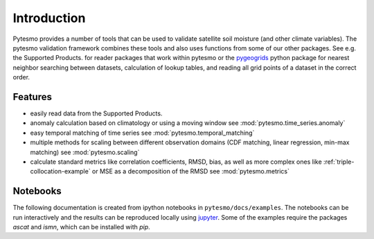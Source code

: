 
Introduction
************

Pytesmo provides a number of tools that can be used to validate satellite
soil moisture (and other climate variables). The pytesmo validation framework
combines these tools and also uses functions from some of our other packages.
See e.g. the Supported Products. for reader packages that work within pytesmo
or the `pygeogrids <https://github.com/TUW-GEO/pygeogrids>`__ python package for nearest
neighbor searching between datasets, calculation of lookup tables, and
reading all grid points of a dataset in the correct order.

Features
========

* easily read data from the Supported Products.
* anomaly calculation based on climatology or using a moving window see
  :mod:`pytesmo.time_series.anomaly`
* easy temporal matching of time series see :mod:`pytesmo.temporal_matching`
* multiple methods for scaling between different observation domains (CDF
  matching, linear regression, min-max matching) see :mod:`pytesmo.scaling`
* calculate standard metrics like correlation coefficients, RMSD, bias, as well
  as more complex ones like :ref:`triple-collocation-example` or MSE as a
  decomposition of the RMSD see :mod:`pytesmo.metrics`

Notebooks
=========
The following documentation is created from ipython notebooks in ``pytesmo/docs/examples``.
The notebooks can be run interactively and the results can be reproduced locally using `jupyter <http://jupyter.org/>`__.
Some of the examples require the packages `ascat` and `ismn`, which can be installed with `pip`.
